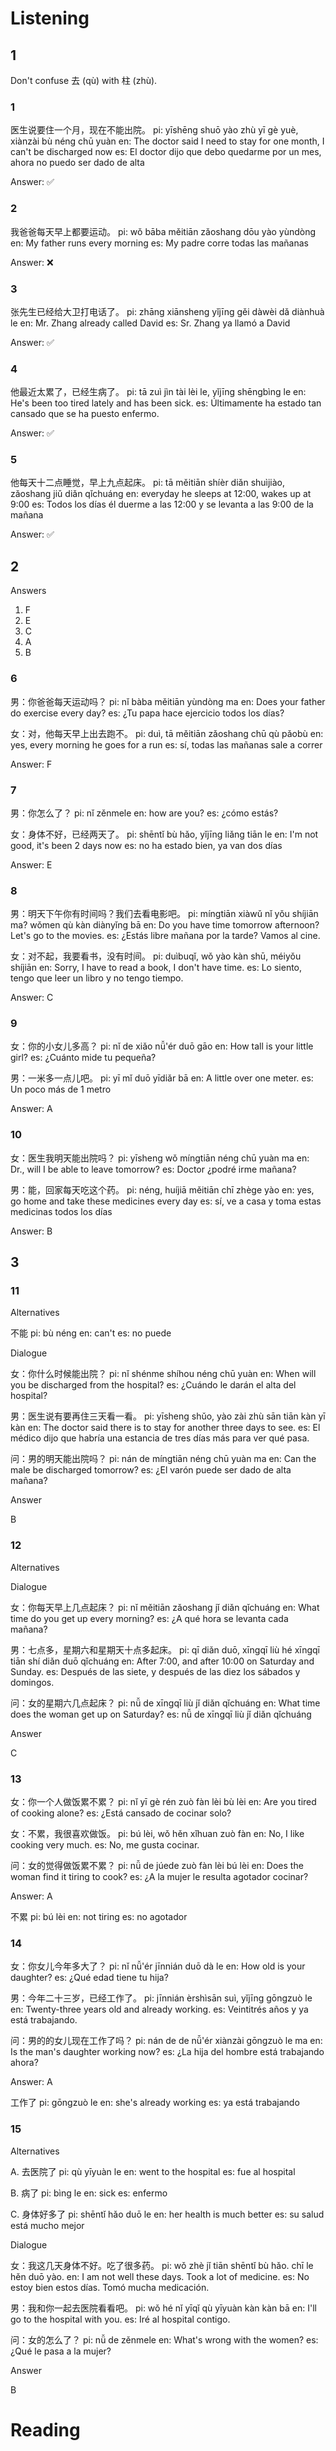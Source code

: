 :PROPERTIES:
:CREATED: [2022-03-10 14:49:41 -05]
:END:

* Listening
:PROPERTIES:
:CREATED: [2022-03-10 09:44:20 -05]
:END:

** 1
:PROPERTIES:
:CREATED: [2022-03-09 05:51:39 -05]
:END:


Don't confuse 去 (qù) with 柱 (zhù).

*** 1
:PROPERTIES:
:CREATED: [2022-06-24 14:18:37 -05]
:ID: b3f9f599-d06d-4aee-a168-662c073a2148
:END:

医生说要住一个月，现在不能出院。
pi: yīshēng shuō yào zhù yī gè yuè, xiànzài bù néng chū yuàn
en: The doctor said I need to stay for one month, I can't be discharged now
es: El doctor dijo que debo quedarme por un mes, ahora no puedo ser dado de alta

Answer: ✅

*** 2
:PROPERTIES:
:CREATED: [2022-06-24 14:18:40 -05]
:ID: 72f4441d-8c59-417d-95fe-442bc29a7690
:END:

我爸爸每天早上都要运动。
pi: wǒ bāba měitiān zǎoshang dōu yào yùndòng
en: My father runs every morning
es: My padre corre todas las mañanas

Answer: ❌

*** 3
:PROPERTIES:
:CREATED: [2022-06-24 14:18:42 -05]
:ID: f845a94a-b572-4660-8244-c17b1d1f36b2
:END:

张先生已经给大卫打电话了。
pi: zhāng xiānsheng yǐjīng gěi dàwèi dǎ diànhuà le
en: Mr. Zhang already called David
es: Sr. Zhang ya llamó a David

Answer: ✅

*** 4
:PROPERTIES:
:CREATED: [2022-06-24 14:18:45 -05]
:ID: 78c6283c-a985-404b-9eb8-02ffce77f3ef
:END:

他最近太累了，已经生病了。
pi: tā zuì jìn tài lèi le,  yǐjīng shēngbìng le
en: He's been too tired lately and has been sick.
es: Últimamente ha estado tan cansado que se ha puesto enfermo.

Answer: ✅

*** 5
:PROPERTIES:
:CREATED: [2022-06-24 14:18:47 -05]
:ID: 76aff05b-6e34-411a-a235-7eb1e626dbf5
:END:

他每天十二点睡觉，早上九点起床。
pi: tā měitiān shíèr diǎn shuìjiào, zǎoshang jiǔ diǎn qǐchuáng
en: everyday he sleeps at 12:00, wakes up at 9:00
es: Todos los días él duerme a las 12:00 y se levanta a las 9:00 de la mañana

Answer: ✅

** 2
:PROPERTIES:
:CREATED: [2022-03-09 06:09:08 -05]
:END:

Answers

6. F
7. E
8. C
9. A
10. B

*** 6
:PROPERTIES:
:CREATED: [2022-03-09 06:20:07 -05]
:ID: be8452bd-7f09-4b97-be5c-a3cf6cc7ce36
:END:

男：你爸爸每天运动吗？
pi: nǐ bàba měitiān yùndòng ma
en: Does your father do exercise every day?
es: ¿Tu papa hace ejercicio todos los días?

女：对，他每天早上出去跑不。
pi: duì, tā měitiān zǎoshang chū qù pǎobù
en: yes, every morning he goes for a run
es: sí, todas las mañanas sale a correr


Answer: F

*** 7
:PROPERTIES:
:CREATED: [2022-03-09 06:20:01 -05]
:ID: 07bbec50-1352-4870-90a0-1b1bbde1e8b8
:END:

男：你怎么了？
pi: nǐ zěnmele
en: how are you?
es: ¿cómo estás?

女：身体不好，已经两天了。
pi: shēntǐ bù hǎo, yǐjīng liǎng tiān le
en: I'm not good, it's been 2 days now
es: no ha estado bien, ya van dos días

Answer: E

*** 8
:PROPERTIES:
:CREATED: [2022-03-09 06:20:14 -05]
:ID: 4ffc8e4d-d31a-47fd-a3b6-9f7034e76ed4
:END:

男：明天下午你有时间吗？我们去看电影吧。
pi: míngtiān xiàwǔ nǐ yǒu shíjiān ma? wǒmen qù kàn diànyǐng bā
en: Do you have time tomorrow afternoon? Let's go to the movies.
es: ¿Estás libre mañana por la tarde? Vamos al cine.

女：对不起，我要看书，没有时间。
pi: duìbuqǐ, wǒ yào kàn shū, méiyǒu shíjiān
en: Sorry, I have to read a book, I don't have time.
es: Lo siento, tengo que leer un libro y no tengo tiempo.

Answer: C

*** 9
:PROPERTIES:
:CREATED: [2022-03-09 06:20:17 -05]
:ID: 944ef328-f5a6-4480-8ff7-cc1945728893
:END:

女：你的小女儿多高？
pi: nǐ de xiǎo nǚ'ér duō gāo
en: How tall is your little girl?
es: ¿Cuánto mide tu pequeña?

男：一米多一点儿吧。
pi: yī mǐ duō yīdiǎr bā
en: A little over one meter.
es: Un poco más de 1 metro

Answer: A

*** 10
:PROPERTIES:
:CREATED: [2022-03-09 06:20:18 -05]
:ID: 59da166c-807b-451f-99ce-086e6998572e
:END:

女：医生我明天能出院吗？
pi: yīsheng wǒ míngtiān néng chū yuàn ma
en: Dr., will I be able to leave tomorrow?
es: Doctor ¿podré irme mañana?

男：能，回家每天吃这个药。
pi: néng, huíjiā měitiān chī zhège yào
en: yes, go home and take these medicines every day
es: sí, ve a casa y toma estas medicinas todos los días

Answer: B

** 3
:PROPERTIES:
:CREATED: [2022-03-10 00:14:10 -05]
:END:


*** 11
:PROPERTIES:
:CREATED: [2022-03-10 00:14:14 -05]
:ID: ba450f88-7d88-4063-8167-21385ebcdfe4
:END:

Alternatives

不能
pi: bù néng
en: can't
es: no puede

Dialogue

女：你什么时候能出院？
pi: nǐ shénme shíhou néng chū yuàn
en: When will you be discharged from the hospital?
es: ¿Cuándo le darán el alta del hospital?

男：医生说有要再住三天看一看。
pi: yīsheng shǔo, yào zài zhù sān tiān kàn yī kàn
en: The doctor said there is to stay for another three days to see.
es: El médico dijo que habría una estancia de tres días más para ver qué pasa.

问：男的明天能出院吗？
pi: nán de míngtiān néng chū yuàn ma
en: Can the male be discharged tomorrow?
es: ¿El varón puede ser dado de alta mañana?

Answer

B

*** 12
:PROPERTIES:
:CREATED: [2022-03-10 08:14:31 -05]
:ID: c2f89236-2e80-440f-bc69-98906dd38d42
:END:

Alternatives

Dialogue

女：你每天早上几点起床？
pi: nǐ měitiān zǎoshang jǐ diǎn qǐchuáng
en: What time do you get up every morning?
es: ¿A qué hora se levanta cada mañana?

男：七点多，星期六和星期天十点多起床。
pi: qī diǎn duō, xīngqī liù hé xīngqī tiān shí diǎn duō qǐchuáng
en: After 7:00, and after 10:00 on Saturday and Sunday.
es: Después de las siete, y después de las diez los sábados y domingos.

问：女的星期六几点起床？
pi: nǚ de xīngqī liù jǐ diǎn qǐchuáng
en: What time does the woman get up on Saturday?
es: nǚ de xīngqī liù jǐ diǎn qǐchuáng

Answer

C

*** 13
:PROPERTIES:
:CREATED: [2022-03-10 08:20:30 -05]
:ID: 0be50bc9-8fec-4889-8c9e-4459a9749891
:END:

女：你一个人做饭累不累？
pi: nǐ yī gè rén zuò fàn lèi bù lèi
en: Are you tired of cooking alone?
es: ¿Está cansado de cocinar solo?

女：不累，我很喜欢做饭。
pi: bú lèi, wǒ hěn xǐhuan zuò fàn
en: No, I like cooking very much.
es: No, me gusta cocinar.

问：女的觉得做饭累不累？
pi: nǚ de júede zuò fàn lèi bú lèi
en: Does the woman find it tiring to cook?
es: ¿A la mujer le resulta agotador cocinar?

Answer: A

不累
pi: bú lèi
en: not tiring
es: no agotador

*** 14
:PROPERTIES:
:CREATED: [2022-03-10 08:51:36 -05]
:ID: f40a92af-edf1-4778-be35-1d2a6e1cc990
:END:

女：你女儿今年多大了？
pi: nǐ nǚ'ér jīnnián duō dà le
en: How old is your daughter?
es: ¿Qué edad tiene tu hija?

男：今年二十三岁，已经工作了。
pi: jīnnián èrshìsān suì, yǐjīng gōngzuò le
en: Twenty-three years old and already working.
es: Veintitrés años y ya está trabajando.

问：男的的女儿现在工作了吗？
pi: nán de de nǚ'ér xiànzài gōngzuò le ma
en: Is the man's daughter working now?
es: ¿La hija del hombre está trabajando ahora?

Answer: A

工作了
pi: gōngzuò le
en: she's already working
es: ya está trabajando

*** 15
:PROPERTIES:
:CREATED: [2022-03-10 10:11:08 -05]
:ID: 9ec8fd19-7c51-48f5-a4ae-dd8ea5b6723e
:END:

Alternatives

A. 去医院了
pi: qù yīyuàn le
en: went to the hospital
es: fue al hospital

B. 病了
pi: bìng le
en: sick
es: enfermo

C. 身体好多了
pi: shēntǐ hǎo duō le
en: her health is much better
es: su salud está mucho mejor

Dialogue

女：我这几天身体不好。吃了很多药。
pi: wǒ zhè jǐ tiān shēntǐ bù hǎo. chī le hěn duō yào.
en: I am not well these days. Took a lot of medicine.
es: No estoy bien estos días. Tomó mucha medicación.

男：我和你一起去医院看看吧。
pi: wǒ hé nǐ yīqǐ qù yīyuàn kàn kàn bā
en: I'll go to the hospital with you.
es: Iré al hospital contigo.

问：女的怎么了？
pi: nǚ de zěnmele
en: What's wrong with the women?
es: ¿Qué le pasa a la mujer?

Answer

B

* Reading
:PROPERTIES:
:CREATED: [2022-06-24 09:29:16 -05]
:END:

** 1
:PROPERTIES:
:CREATED: [2022-06-24 09:30:52 -05]
:END:

*** 16
:PROPERTIES:
:CREATED: [2022-06-24 09:29:19 -05]
:END:

麦克先生最不喜欢住院。

*** 17
:PROPERTIES:
:CREATED: [2022-06-24 09:29:41 -05]
:END:

爸爸每天工作很忙，星期六也不休息。

*** 18
:PROPERTIES:
:CREATED: [2022-06-24 09:30:02 -05]
:END:

我每天下午喝同学一起去跑步。

*** 19
:PROPERTIES:
:CREATED: [2022-06-24 09:30:16 -05]
:END:

这是一个星期的药，每天早上吃。

*** 20
:PROPERTIES:
:CREATED: [2022-06-24 09:30:31 -05]
:END:

妈妈每天早上七点前起床。

** 2
:PROPERTIES:
:ID: 89f52271-4750-4427-865c-b78fb9e2fd27
:END:

*** 21

我们//个星期六都工作。

*** 22

对不起，我很//，没时间去看电影。

*** 23

他不在家，下午四点//买东西了。

*** 24

我的小猫不想吃东西，我觉得它//了。

*** 25

我也不//北京的天气，你问问小李，他是北京人。

** 3

*** 26

医生说我要住两天院，明天能出院。

我今天不能出院。

*** 27

我的小猫生病了，你知道去哪个医院好吗？

我的小猫现在好多了。

*** 28

你星期天也去学校吗？太忙了！

他星期天不休息。

*** 29

这个药每天中午吃，晚饭后不要吃。

每天晚饭后吃药。

*** 30

我儿子不太高，他今年十四岁，一米五几。

他儿子今年十多岁。

** 4
:PROPERTIES:
:ID: 4b57febd-9c01-423f-ac9e-d0a279cf53d7
:END:

他儿子今年八岁了。
星期六也不休息，你工作累不累？
我不喜欢早上运动，我喜欢下午和朋友一起踢足球。
医生说他不能出院。
他在哪儿呢？你看见他了吗？
你每天什么时候回教？

*** 31

什么？已经三天了，为什么？

*** 32

我也不喜欢，我早上没时间。

*** 33

是啊，已经一米四了。

*** 34

没关系，星期天我有不少时间休息。

*** 35

九点多吧，很早。我早上起床也很早。

